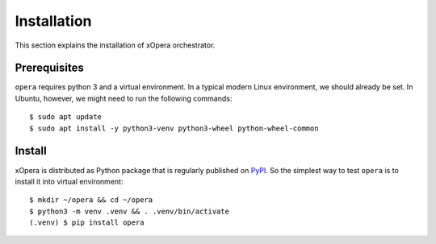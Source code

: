.. _Installation:

************
Installation
************

This section explains the installation of xOpera orchestrator.

.. _Prerequisites:

Prerequisites
#############

``opera`` requires python 3 and a virtual environment. In a typical modern
Linux environment, we should already be set. In Ubuntu, however, we might need
to run the following commands::

  $ sudo apt update
  $ sudo apt install -y python3-venv python3-wheel python-wheel-common

.. _Install:

Install
#######

xOpera is distributed as Python package that is regularly published on `PyPI <https://pypi.org/project/opera/>`_.
So the simplest way to test ``opera`` is to install it into virtual environment::

  $ mkdir ~/opera && cd ~/opera
  $ python3 -m venv .venv && . .venv/bin/activate
  (.venv) $ pip install opera
